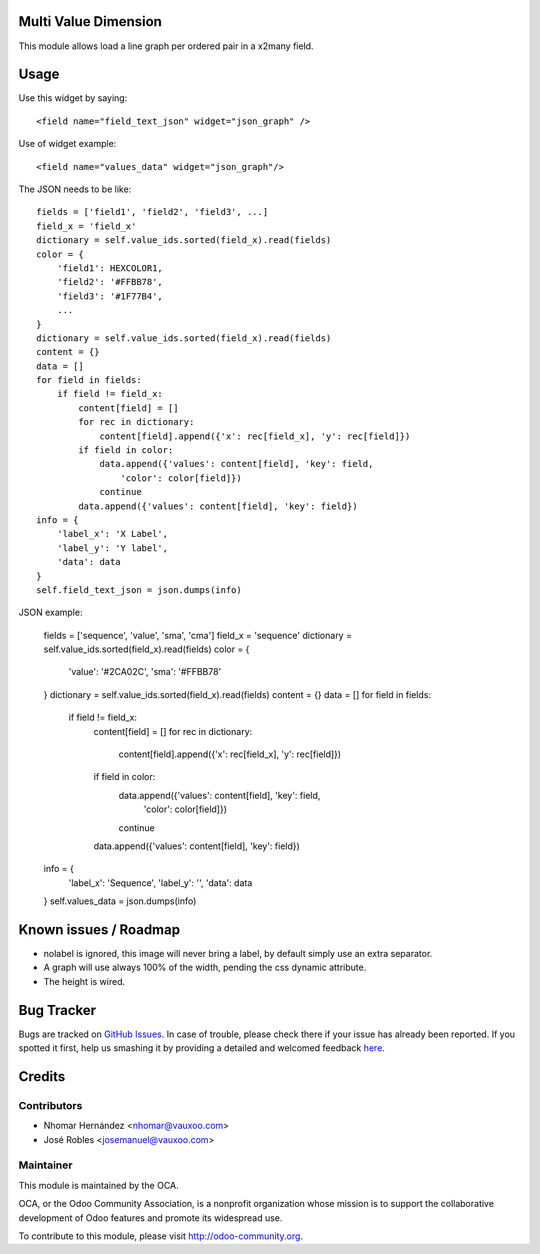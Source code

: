 Multi Value Dimension
=====================

This module allows load a line graph per ordered pair in a x2many field.


.. image:: https://www.evernote.com/l/AJ5Fxuoyfn5DPZCq0oTlbakT4KWh7YisWL0B/image.png
    :alt: Screenshot

Usage
=====

Use this widget by saying::

    <field name="field_text_json" widget="json_graph" />

Use of widget example::

    <field name="values_data" widget="json_graph"/>

The JSON needs to be like::

    fields = ['field1', 'field2', 'field3', ...]
    field_x = 'field_x'
    dictionary = self.value_ids.sorted(field_x).read(fields)
    color = {
        'field1': HEXCOLOR1,
        'field2': '#FFBB78',
        'field3': '#1F77B4',
        ...
    }
    dictionary = self.value_ids.sorted(field_x).read(fields)
    content = {}
    data = []
    for field in fields:
        if field != field_x:
            content[field] = []
            for rec in dictionary:
                content[field].append({'x': rec[field_x], 'y': rec[field]})
            if field in color:
                data.append({'values': content[field], 'key': field,
                    'color': color[field]})
                continue
            data.append({'values': content[field], 'key': field})
    info = {
        'label_x': 'X Label',
        'label_y': 'Y label',
        'data': data
    }
    self.field_text_json = json.dumps(info)

JSON example:

    fields = ['sequence', 'value', 'sma', 'cma']
    field_x = 'sequence'
    dictionary = self.value_ids.sorted(field_x).read(fields)
    color = {
        'value': '#2CA02C',
        'sma': '#FFBB78'
    }
    dictionary = self.value_ids.sorted(field_x).read(fields)
    content = {}
    data = []
    for field in fields:
        if field != field_x:
            content[field] = []
            for rec in dictionary:
                content[field].append({'x': rec[field_x], 'y': rec[field]})
            if field in color:
                data.append({'values': content[field], 'key': field,
                    'color': color[field]})
                continue
            data.append({'values': content[field], 'key': field})
    info = {
        'label_x': 'Sequence',
        'label_y': '',
        'data': data
    }
    self.values_data = json.dumps(info)

Known issues / Roadmap
======================

* nolabel is ignored, this image will never bring a label, by default simply use an extra separator.
* A graph will use always 100% of the width, pending the css dynamic attribute.
* The height is wired.

Bug Tracker
===========

Bugs are tracked on `GitHub Issues <https://github.com/OCA/web/issues>`_.
In case of trouble, please check there if your issue has already been reported.
If you spotted it first, help us smashing it by providing a detailed and welcomed feedback
`here <https://github.com/OCA/web/issues/new?body=module:%20web_widget_x2many_2d_graph%0Aversion:%208.0%0A%0A**Steps%20to%20reproduce**%0A-%20...%0A%0A**Current%20behavior**%0A%0A**Expected%20behavior**>`_.


Credits
=======

Contributors
------------

* Nhomar Hernández <nhomar@vauxoo.com>
* José Robles <josemanuel@vauxoo.com>

Maintainer
----------

.. image:: http://odoo-community.org/logo.png
    :alt: Odoo Community Association
    :target: http://odoo-community.org

This module is maintained by the OCA.

OCA, or the Odoo Community Association, is a nonprofit organization whose mission is to support the collaborative development of Odoo features and promote its widespread use.

To contribute to this module, please visit http://odoo-community.org.
